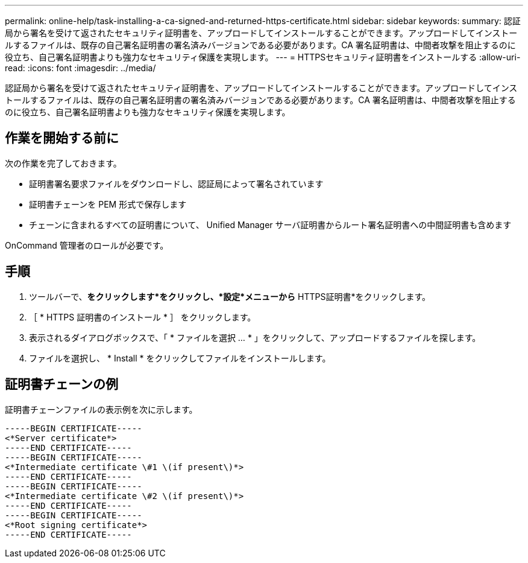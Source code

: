 ---
permalink: online-help/task-installing-a-ca-signed-and-returned-https-certificate.html 
sidebar: sidebar 
keywords:  
summary: 認証局から署名を受けて返されたセキュリティ証明書を、アップロードしてインストールすることができます。アップロードしてインストールするファイルは、既存の自己署名証明書の署名済みバージョンである必要があります。CA 署名証明書は、中間者攻撃を阻止するのに役立ち、自己署名証明書よりも強力なセキュリティ保護を実現します。 
---
= HTTPSセキュリティ証明書をインストールする
:allow-uri-read: 
:icons: font
:imagesdir: ../media/


[role="lead"]
認証局から署名を受けて返されたセキュリティ証明書を、アップロードしてインストールすることができます。アップロードしてインストールするファイルは、既存の自己署名証明書の署名済みバージョンである必要があります。CA 署名証明書は、中間者攻撃を阻止するのに役立ち、自己署名証明書よりも強力なセキュリティ保護を実現します。



== 作業を開始する前に

次の作業を完了しておきます。

* 証明書署名要求ファイルをダウンロードし、認証局によって署名されています
* 証明書チェーンを PEM 形式で保存します
* チェーンに含まれるすべての証明書について、 Unified Manager サーバ証明書からルート署名証明書への中間証明書も含めます


OnCommand 管理者のロールが必要です。



== 手順

. ツールバーで、*をクリックしますimage:../media/clusterpage-settings-icon.gif[""]*をクリックし、*設定*メニューから* HTTPS証明書*をクリックします。
. ［ * HTTPS 証明書のインストール * ］ をクリックします。
. 表示されるダイアログボックスで、「 * ファイルを選択 ... * 」をクリックして、アップロードするファイルを探します。
. ファイルを選択し、 * Install * をクリックしてファイルをインストールします。




== 証明書チェーンの例

証明書チェーンファイルの表示例を次に示します。

[listing]
----
-----BEGIN CERTIFICATE-----
<*Server certificate*>
-----END CERTIFICATE-----
-----BEGIN CERTIFICATE-----
<*Intermediate certificate \#1 \(if present\)*>
-----END CERTIFICATE-----
-----BEGIN CERTIFICATE-----
<*Intermediate certificate \#2 \(if present\)*>
-----END CERTIFICATE-----
-----BEGIN CERTIFICATE-----
<*Root signing certificate*>
-----END CERTIFICATE-----
----